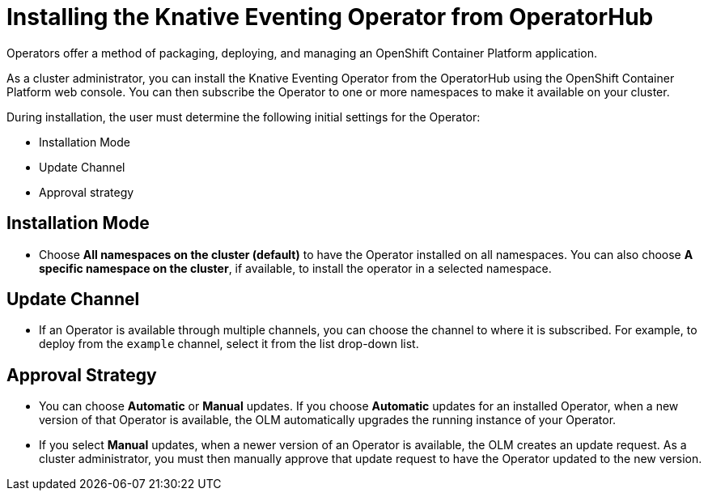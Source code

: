 //
//

= Installing the Knative Eventing Operator from OperatorHub

Operators offer a method of packaging, deploying, and managing an OpenShift Container Platform application.

As a cluster administrator, you can install the Knative Eventing Operator from the OperatorHub using the OpenShift Container Platform web console. You can then subscribe the Operator to one or more namespaces to make it available on your cluster.

During installation, the user must determine the following initial settings for the Operator:

* Installation Mode
* Update Channel
* Approval strategy

== Installation Mode

* Choose **All namespaces on the cluster (default)** to have the Operator installed on all namespaces. You can also choose **A specific namespace on the cluster**, if available, to install the operator in a selected namespace.


== Update Channel

* If an Operator is available through multiple channels, you can choose the channel to where it is subscribed. For example, to deploy from the `example` channel, select it from the list drop-down list.


== Approval Strategy

* You can choose **Automatic** or **Manual** updates. If you choose **Automatic** updates for an installed Operator, when a new version of that Operator is available, the OLM automatically upgrades the running instance of your Operator.

* If you select **Manual** updates, when a newer version of an Operator is available, the OLM creates an update request. As a cluster administrator, you must then manually approve that update request to have the Operator updated to the new version.
